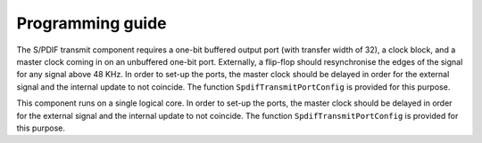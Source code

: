 Programming guide
-----------------

The S/PDIF transmit component requires a one-bit buffered output port (with transfer width of 32), a clock block, and a master clock coming in on an unbuffered one-bit port. Externally, a flip-flop should resynchronise the edges of the signal for any signal above 48 KHz. In order to set-up the ports, the master clock should be delayed in order for the external signal and the internal update to not coincide. The function ``SpdifTransmitPortConfig`` is provided for this purpose.

This component runs on a single logical core. In order to set-up the ports, the master clock should be delayed in order for the external signal and the internal update to not coincide. The function ``SpdifTransmitPortConfig`` is provided for this purpose.


